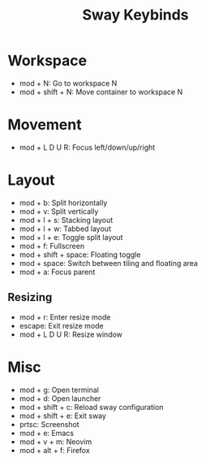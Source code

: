 #+title: Sway Keybinds

* Workspace
- mod + N: Go to workspace N
- mod + shift + N: Move container to workspace N

* Movement
- mod + L D U R: Focus left/down/up/right

* Layout
- mod + b: Split horizontally
- mod + v: Split vertically
- mod + l + s: Stacking layout
- mod + l + w: Tabbed layout
- mod + l + e: Toggle split layout
- mod + f: Fullscreen
- mod + shift + space: Floating toggle
- mod + space: Switch between tiling and floating area
- mod + a: Focus parent
** Resizing
- mod + r: Enter resize mode
- escape: Exit resize mode
- mod + L D U R: Resize window

* Misc
- mod + g: Open terminal
- mod + d: Open launcher
- mod + shift + c: Reload sway configuration
- mod + shift + e: Exit sway
- prtsc: Screenshot
- mod + e: Emacs
- mod + v + m: Neovim
- mod + alt + f: Firefox
